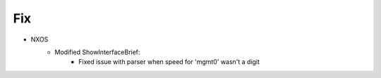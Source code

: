 --------------------------------------------------------------------------------
                                Fix
--------------------------------------------------------------------------------
* NXOS
    * Modified ShowInterfaceBrief:
        * Fixed issue with parser when speed for 'mgmt0' wasn't a digit